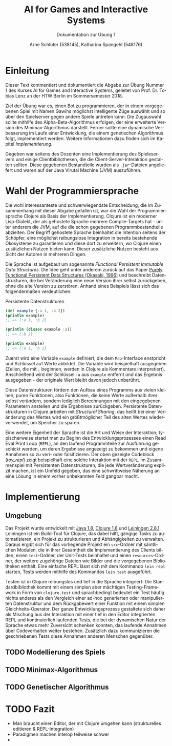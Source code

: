 #+STARTUP: hidestars
#+TITLE: AI for Games and Interactive Systems
#+SUBTITLE: Dokumentation zur Übung 1
#+AUTHOR: Arne Schlüter (538145), Katharina Spangehl (548176)
#+LANGUAGE: de-de
#+LATEX_HEADER: \usepackage[]{babel}

* Einleitung

Dieser Text kommentiert und dokumentiert die Abgabe zur Übung Nummer 1 des Kurses AI for Games and Interactive Systems, geleitet von Prof. Dr. Tobias Lenz an der HTW Berlin im Sommersemester 2018.

Ziel der Übung war es, einen Bot zu programmieren, der in einem vorgegebenen Spiel mit Namen Gawihs möglichst intelligente Züge auswählt und so über den Spielserver gegen andere Spiele antreten kann. Die Zugauswahl sollte mithilfe des Alpha-Beta-Algorithmus erfolgen, der eine erweiterte Version des Minimax-Algorithmus darstellt. Ferner sollte eine dynamische Verbesserung im Laufe einer Entwicklung, die einem genetischen Algorithmus folgt, implementiert werden. Weitere Informationen dazu finden sich im Kapitel [[Implementierung]].

Gegeben war seitens des Dozenten eine Implementierung des Spieleservers und einige Clientbibliotheken, die die Client-Server-Interaktion gestalten sollten. Diese gegebenen Bestandteile wurden als =.jar=-Dateien angeliefert und waren auf der Java Virutal Machine (JVM) auszuführen.

* Wahl der Programmiersprache

Die wohl interessanteste und schwerwiegendste Entscheidung, die im Zusammenhang mit dieser Abgabe gefallen ist, war die Wahl der Programmiersprache Clojure als Basis der Implementierung. Clojure ist ein moderner Lisp-Dialekt, der als gehostete Sprache mehrere Compile-Targets hat - unter anderem die JVM, auf die die schon gegebenen Programmbestandteile abzielten. Der Begriff gehostete Sprache beinhaltet die Intention seitens der Schöpfer, eine möglichst reibungslose Integration in bereits bestehende Ökosysteme zu garantieren und diese dort zu erweitern, wo Clojure einen zusätzlichen Nutzen bieten kann. Dieser zusätzliche Nutzen besteht aus Sicht der Autoren in mehreren Dingen.

Die Sprache ist aufgebaut um sogenannte /Functional Persistent Immutable Data Structures/. Die Idee geht unter anderem zurück auf das Paper [[http://www.cs.cmu.edu/~rwh/theses/okasaki.pdf][Purely Functional Persistent Data Structures (Okasaki, 1996)]] und beschreibt Datenstrukturen, die bei Veränderung eine neue Version ihrer selbst zurückgeben, ohne die alte Version zu zerstören. Anhand eines Beispiels lässt sich das folgendermaßen verdeutlichen:

#+NAME: toy_repl
#+CAPTION: Persistente Datenstrukturen
#+BEGIN_SRC clojure
(def example {:a 1, :b 2})
(println example)
;; => {:a 1, :b 2}

(println (dissoc example :a))
;; => {:b 2}

(println example)
;; => {:a 1, :b 2}
#+END_SRC

Zuerst wird eine Variable =example= definiert, die dem =Map=-Interface enstpricht und Schlüssel auf Werte abbildet. Die Variable wird beispielhaft ausgegeben (Zeilen, die mit =;= beginnen, werden in Clojure als Kommentare interpretiert). Anschließend wird der Schlüssel =:a= aus =example= entfernt und das Ergebnis ausgegeben - der originale Wert bleibt davon jedoch unberührt.

Diese Datenstrukturen fördern den Aufbau eines Programms aus vielen kleinen, puren Funktionen, also Funktionen, die keine Werte außerhalb ihrer selbst verändern, sondern lediglich Berechnungen mit den eingegebenen Parametern anstellen und die Ergebnisse zurückgeben. Persistente Datenstrukturen in Clojure arbeiten mit /Structural Sharing/, das heißt bei einer Veränderung des Wertes wird ein größtmöglicher Teil des alten Wertes wiederverwendet, um Speicher zu sparen.

Eine weitere Eigenheit der Sprache ist die Art und Weise der Interaktion; typischerweise startet man zu Beginn des Entwicklungsprozesses einen Read Eval Print Loop (=REPL=), an den laufend Programmteile zur Ausführung geschickt werden, um deren Ergebnisse angezeigt zu bekommen und eigene Annahmen so zu veri- oder falsifizieren. Der oben gezeigte Codeblock ([[toy_repl]]) zeigt beispielhaft eine solche Interaktion mit der =REPL=. Im Zusammenspiel mit Persistenten Datenstrukturen, die jede Wertveränderung explizit machen, ist ein Umfeld gegeben, das eine schwrittweise Näherung an eine Lösung in einem vorher unbekannten Feld gangbar macht.

#+NAME: Implementierung
* Implementierung
** Umgebung

Das Projekt wurde entwickelt mit [[https://java.com/en/download/manual.jsp][Java 1.8]], [[https://clojure.org/guides/getting_started][Clojure 1.8]] und [[https://leiningen.org/][Leiningen 2.8.1]]. Leiningen ist ein Build-Tool für Clojure, das dabei hilft, gängige Tasks zu automatisieren, ein Projekt zu strukturieren und Abhängigkeiten zu verwalten. Daraus ergibt sich für das vorliegende Projekt ein =src=-Ordner mit sämtlichen Modulen, die in ihrer Gesamtheit die Implementierung des Clients bilden, einen =test=-Ordner, der Unit-Tests beinhaltet und einen =resources=-Ordner, der weitere zugehörige Dateien wie Bilder und die vorgegebenen Bibliotheken enthält. Eine einfache REPL lässt sich mit dem Kommando =lein repl= starten, Tests werden mithilfe des Kommandos =lein test= ausgeführt.

Testen ist in Clojure reibungslos und tief in die Sprache integriert: Die Standardbibliothek kommt mit einem simplen aber mächtigen Testing-Framework in Form von =clojure.test= und sprachbedingt bedeutet ein Test häufig nichts anderes als den Vergleich einer ad-hoc generierten oder manipulierten Datenstruktur und dem Rückgabewert einer Funktion mit einem simplen Gleichheits-Operator. Der ganze Entwicklungsprozess gestaltete sich daher als Mischung aus der Interaktion mit einer tief in den Editor integrierten REPL und kontinuierlich laufenden Tests, die bei der dynamischen Natur der Sprache etwas mehr Zuversicht schenken konnten, das laufende Annahmen über Codeverhalten weiter bestehen. Zusätzlich dazu kommunizieren die geschriebenen Tests diese Annahmen anderen Menschen gegenüber.

** TODO Modellierung des Spiels
** TODO Minimax-Algorithmus
** TODO Genetischer Algorithmus
* TODO Fazit

- Man braucht einen Editor, der mit Clojure umgehen kann (strukturelles editieren & REPL-Integration)
- Paradigmen machen Interop teilweise schwer
-
